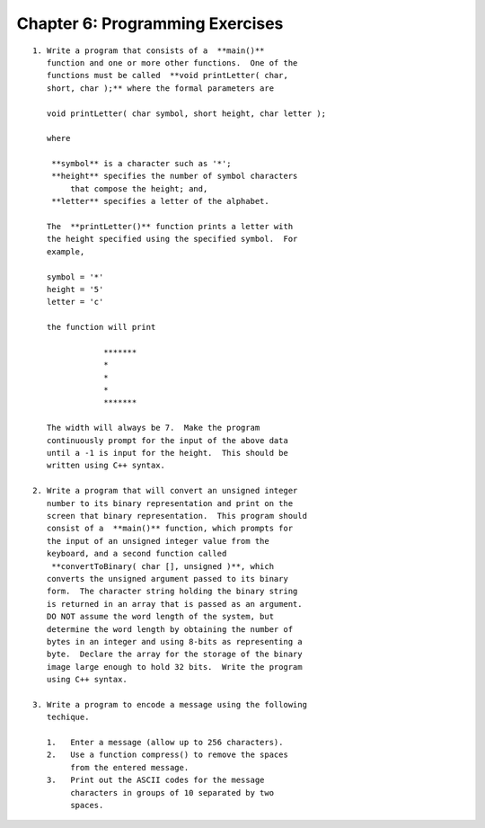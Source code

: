 


Chapter 6: Programming Exercises
================================

::

    
     1. Write a program that consists of a  **main()** 
        function and one or more other functions.  One of the 
        functions must be called  **void printLetter( char, 
        short, char );** where the formal parameters are
    
        void printLetter( char symbol, short height, char letter );
    
        where 
    
         **symbol** is a character such as '*'; 
         **height** specifies the number of symbol characters 
             that compose the height; and, 
         **letter** specifies a letter of the alphabet.
    
        The  **printLetter()** function prints a letter with 
        the height specified using the specified symbol.  For 
        example,
    
        symbol = '*'
        height = '5'
        letter = 'c'
    
        the function will print
    
    		    *******
    		    *
    		    *
    		    *
    		    *******
    
        The width will always be 7.  Make the program 
        continuously prompt for the input of the above data 
        until a -1 is input for the height.  This should be 
        written using C++ syntax.
    
     2. Write a program that will convert an unsigned integer 
        number to its binary representation and print on the 
        screen that binary representation.  This program should 
        consist of a  **main()** function, which prompts for 
        the input of an unsigned integer value from the 
        keyboard, and a second function called 
         **convertToBinary( char [], unsigned )**, which 
        converts the unsigned argument passed to its binary 
        form.  The character string holding the binary string 
        is returned in an array that is passed as an argument.  
        DO NOT assume the word length of the system, but 
        determine the word length by obtaining the number of 
        bytes in an integer and using 8-bits as representing a 
        byte.  Declare the array for the storage of the binary 
        image large enough to hold 32 bits.  Write the program 
        using C++ syntax.
    
     3. Write a program to encode a message using the following
        techique.
    
        1.   Enter a message (allow up to 256 characters).
        2.   Use a function compress() to remove the spaces 
             from the entered message.
        3.   Print out the ASCII codes for the message 
             characters in groups of 10 separated by two 
             spaces.
    




